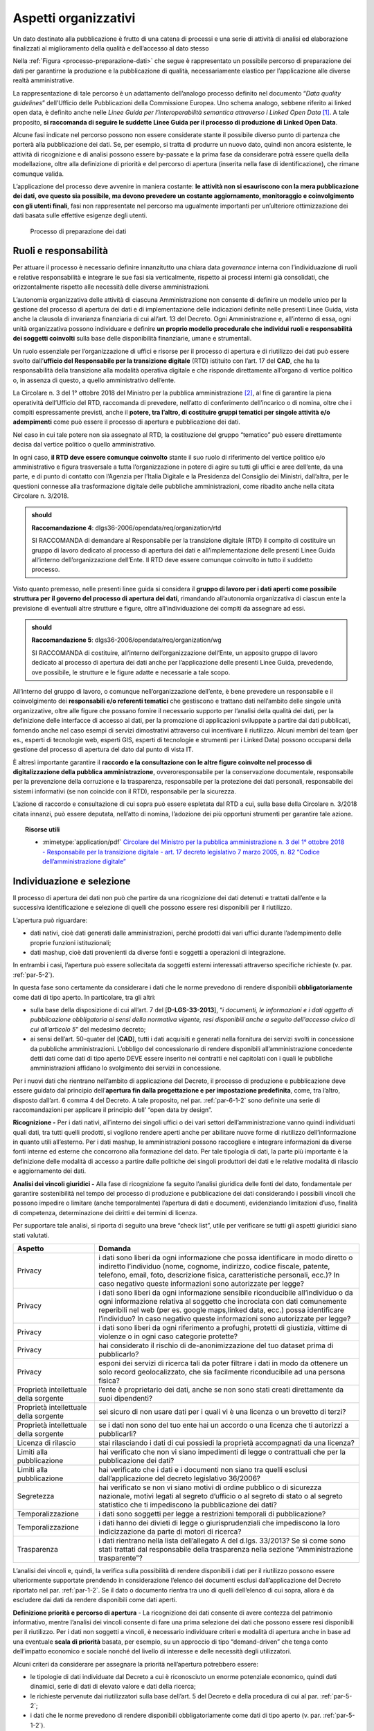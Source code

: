 .. _par-5-1:

Aspetti organizzativi
~~~~~~~~~~~~~~~~~~~~~

Un dato destinato alla pubblicazione è frutto di una catena di processi
e una serie di attività di analisi ed elaborazione finalizzati al
miglioramento della qualità e dell’accesso al dato stesso

Nella :ref:`Figura <processo-preparazione-dati>` che segue è rappresentato un possibile percorso di
preparazione dei dati per garantirne la produzione e la pubblicazione di qualità, necessariamente elastico per l’applicazione
alle diverse realtà amministrative.

La rappresentazione di tale percorso è un adattamento dell’analogo
processo definito nel documento “\ *Data quality guidelines*\ ”
dell’Ufficio delle Pubblicazioni della Commissione Europea. Uno
schema analogo, sebbene riferito ai linked open data, è definito anche
nelle *Linee Guida per l’interoperabilità semantica attraverso i Linked
Open Data*\  [1]_. A tale proposito, **si raccomanda di seguire le
suddette Linee Guida per il processo di produzione di Linked Open
Data**.

Alcune fasi indicate nel percorso possono non essere considerate stante
il possibile diverso punto di partenza che porterà alla pubblicazione
dei dati. Se, per esempio, si tratta di produrre un nuovo dato,
quindi non ancora esistente, le attività di ricognizione e di analisi
possono essere by-passate e la prima fase da considerare potrà essere
quella della modellazione, oltre alla definizione di priorità e del
percorso di apertura (inserita nella fase di identificazione), che
rimane comunque valida.

L’applicazione del processo deve avvenire in maniera costante: **le
attività non si esauriscono con la mera pubblicazione dei dati, ove
questo sia possibile, ma devono prevedere un costante aggiornamento,
monitoraggio e coinvolgimento con gli utenti finali**, fasi non
rappresentate nel percorso ma ugualmente importanti per un’ulteriore
ottimizzazione dei dati basata sulle effettive esigenze degli utenti.

.. figure:: ../media/processo-preparazione-dati.png
   :name: processo-preparazione-dati
   :alt: La figura mostra il processo di preparazione dei dati.

   Processo di preparazione dei dati


.. _par-5-1-1:

Ruoli e responsabilità
^^^^^^^^^^^^^^^^^^^^^^

Per attuare il processo è necessario definire innanzitutto una chiara data
*governance* interna con l’individuazione di ruoli e relative
responsabilità e integrare le sue fasi sia verticalmente, rispetto ai
processi interni già consolidati, che orizzontalmente rispetto alle
necessità delle diverse amministrazioni.

L’autonomia organizzativa delle attività di ciascuna Amministrazione non
consente di definire un modello unico per la gestione del processo di
apertura dei dati e di implementazione delle indicazioni definite nelle
presenti Linee Guida, vista anche la clausola di invarianza finanziaria
di cui all’art. 13 del Decreto. Ogni Amministrazione e, all’interno di
essa, ogni unità organizzativa possono individuare e definire **un
proprio modello procedurale che individui ruoli e responsabilità dei
soggetti coinvolti** sulla base delle disponibilità finanziarie, umane e
strumentali.

Un ruolo essenziale per l’organizzazione di uffici e risorse per il
processo di apertura e di riutilizzo dei dati può essere svolto
dall’\ **ufficio del Responsabile per la transizione digitale** (RTD)
istituito con l’art. 17 del **CAD**, che ha la responsabilità della
transizione alla modalità operativa digitale e che risponde direttamente
all’organo di vertice politico o, in assenza di questo, a quello
amministrativo dell’ente.

La Circolare n. 3 del 1° ottobre 2018 del Ministro per la pubblica
amministrazione [2]_, al fine di garantire la piena operatività
dell’Ufficio del RTD, raccomanda di prevedere, nell’atto di conferimento
dell’incarico o di nomina, oltre che i compiti espressamente previsti,
anche il **potere, tra l’altro, di costituire gruppi tematici per
singole attività e/o adempimenti** come può essere il processo di
apertura e pubblicazione dei dati.

Nel caso in cui tale potere non sia assegnato al RTD, la costituzione
del gruppo “tematico” può essere direttamente decisa dal vertice
politico o quello amministrativo.

In ogni caso, **il RTD deve essere comunque coinvolto** stante il suo
ruolo di riferimento del vertice politico e/o amministrativo e figura
trasversale a tutta l’organizzazione in potere di agire su tutti gli
uffici e aree dell’ente, da una parte, e di punto di contatto con
l’Agenzia per l’Italia Digitale e la Presidenza del Consiglio dei
Ministri, dall’altra, per le questioni connesse alla trasformazione
digitale delle pubbliche amministrazioni, come ribadito anche nella
citata Circolare n. 3/2018.

.. admonition:: should

    **Raccomandazione 4**: dlgs36-2006/opendata/req/organization/rtd

    SI RACCOMANDA di demandare al Responsabile per la transizione digitale (RTD) il compito di costituire un gruppo di lavoro dedicato al processo di apertura dei dati e all’implementazione delle presenti Linee Guida all’interno dell’organizzazione dell’Ente.
    Il RTD deve essere comunque coinvolto in tutto il suddetto processo.


Visto quanto premesso, nelle presenti linee guida si considera il
**gruppo di lavoro per i dati aperti come possibile struttura per il
governo del processo di apertura dei dati**, rimandando all’autonomia
organizzativa di ciascun ente la previsione di eventuali altre strutture
e figure, oltre all’individuazione dei compiti da assegnare ad essi.

.. admonition:: should

    **Raccomandazione 5**: dlgs36-2006/opendata/req/organization/wg

    SI RACCOMANDA di costituire, all’interno dell’organizzazione dell’Ente, un apposito gruppo di lavoro dedicato al processo di apertura dei dati anche per l’applicazione delle presenti Linee Guida, prevedendo, ove possibile, le strutture e le figure adatte e necessarie a tale scopo.

All’interno del gruppo di lavoro, o comunque nell’organizzazione
dell’ente, è bene prevedere un responsabile e il coinvolgimento dei
**responsabili e/o referenti tematici** che gestiscono e trattano dati
nell’ambito delle singole unità organizzative, oltre alle figure che
possano fornire il necessario supporto per l’analisi della qualità dei
dati, per la definizione delle interfacce di accesso ai dati, per la
promozione di applicazioni sviluppate a partire dai dati pubblicati,
fornendo anche nel caso esempi di servizi dimostrativi attraverso cui
incentivare il riutilizzo. Alcuni membri del team (per es., esperti di
tecnologie web, esperti GIS, esperti di tecnologie e strumenti per i
Linked Data) possono occuparsi della gestione del processo di apertura
del dato dal punto di vista IT.

È altresì importante garantire il **raccordo e la consultazione con le
altre figure coinvolte nel processo di digitalizzazione della pubblica
amministrazione**, ovveroresponsabile per la conservazione documentale,
responsabile per la prevenzione della corruzione e la trasparenza,
responsabile per la protezione dei dati personali, responsabile dei
sistemi informativi (se non coincide con il RTD), responsabile per la
sicurezza.

L’azione di raccordo e consultazione di cui sopra può essere
espletata dal RTD a cui, sulla base della Circolare n. 3/2018 citata
innanzi, può essere deputata, nell’atto di nomina, l’adozione dei più
opportuni strumenti per garantire tale azione.


.. topic:: Risorse utili
  :class: useful-docs

  - :mimetype:`application/pdf` `Circolare del Ministro per la pubblica amministrazione n. 3 del 1° ottobre 2018 - Responsabile per la transizione digitale - art. 17 decreto legislativo 7 marzo 2005, n. 82 “Codice dell’amministrazione digitale” <https://www.funzionepubblica.gov.it/sites/funzionepubblica.gov.it/files/Circolare_n_3_10_2018.pdf>`_


.. _par-5-1-2:

Individuazione e selezione
^^^^^^^^^^^^^^^^^^^^^^^^^^

Il processo di apertura dei dati non può che partire da una ricognizione
dei dati detenuti e trattati dall’ente e la successiva identificazione e
selezione di quelli che possono essere resi disponibili per il
riutilizzo.

L’apertura può riguardare:

-  dati nativi, cioè dati generati dalle amministrazioni, perché
   prodotti dai vari uffici durante l’adempimento delle proprie funzioni
   istituzionali;

-  dati mashup, cioè dati provenienti da diverse fonti e soggetti a
   operazioni di integrazione.

In entrambi i casi, l’apertura può essere sollecitata da soggetti
esterni interessati attraverso specifiche richieste (v. par. :ref:`par-5-2`).

In questa fase sono certamente da considerare i dati che le norme
prevedono di rendere disponibili **obbligatoriamente** come dati di tipo
aperto. In particolare, tra gli altri:

-  sulla base della disposizione di cui all’art. 7 del
   [**D-LGS-33-2013**], “\ *i documenti, le informazioni e i dati
   oggetto di pubblicazione obbligatoria ai sensi della normativa
   vigente, resi disponibili anche a seguito dell'accesso civico di cui
   all’articolo 5*\ ” del medesimo decreto;

-  ai sensi dell’art. 50-quater del [**CAD**], tutti i dati acquisiti e
   generati nella fornitura dei servizi svolti in concessione da
   pubbliche amministrazioni. L’obbligo del concessionario di rendere
   disponibili all’amministrazione concedente detti dati come dati di
   tipo aperto DEVE essere inserito nei contratti e nei capitolati con i
   quali le pubbliche amministrazioni affidano lo svolgimento dei
   servizi in concessione.

Per i nuovi dati che rientrano nell’ambito di applicazione del Decreto,
il processo di produzione e pubblicazione deve essere guidato dal
principio dell’\ **apertura fin dalla progettazione e per impostazione
predefinita**, come, tra l’altro, disposto dall’art. 6 comma 4 del
Decreto. A tale proposito, nel par. :ref:`par-6-1-2` sono definite una serie di
raccomandazioni per applicare il principio dell’ “open data by design”.

**Ricognizione -** Per i dati nativi, all’interno dei singoli uffici o
dei vari settori dell’amministrazione vanno quindi individuati quali
dati, tra tutti quelli prodotti, si vogliono rendere aperti anche per
abilitare nuove forme di riutilizzo dell’informazione in quanto utili
all’esterno. Per i dati mashup, le amministrazioni possono raccogliere e
integrare informazioni da diverse fonti interne ed esterne che
concorrono alla formazione del dato. Per tale tipologia di dati, la
parte più importante è la definizione delle modalità di accesso a
partire dalle politiche dei singoli produttori dei dati e le relative
modalità di rilascio e aggiornamento dei dati.

**Analisi dei vincoli giuridici -** Alla fase di ricognizione fa seguito
l’analisi giuridica delle fonti del dato, fondamentale per garantire
sostenibilità nel tempo del processo di produzione e pubblicazione dei
dati considerando i possibili vincoli che possono impedire o limitare
(anche temporalmente) l’apertura di dati e documenti, evidenziando
limitazioni d’uso, finalità di competenza, determinazione dei diritti e
dei termini di licenza.

Per supportare tale analisi, si riporta di seguito una breve “check
list”, utile per verificare se tutti gli aspetti giuridici siano stati
valutati.

+-----------------------------------+-----------------------------------+
| **Aspetto**                       | **Domanda**                       |
+-----------------------------------+-----------------------------------+
| Privacy                           | i dati sono liberi da ogni        |
|                                   | informazione che possa            |
|                                   | identificare in modo diretto o    |
|                                   | indiretto l’individuo (nome,      |
|                                   | cognome, indirizzo, codice        |
|                                   | fiscale, patente, telefono,       |
|                                   | email, foto, descrizione fisica,  |
|                                   | caratteristiche personali, ecc.)? |
|                                   | In caso negativo queste           |
|                                   | informazioni sono autorizzate per |
|                                   | legge?                            |
+-----------------------------------+-----------------------------------+
| Privacy                           | i dati sono liberi da ogni        |
|                                   | informazione sensibile            |
|                                   | riconducibile all’individuo o da  |
|                                   | ogni informazione relativa al     |
|                                   | soggetto che incrociata con dati  |
|                                   | comunemente reperibili nel web    |
|                                   | (per es. google maps,linked data, |
|                                   | ecc.) possa identificare          |
|                                   | l’individuo? In caso negativo     |
|                                   | queste informazioni sono          |
|                                   | autorizzate per legge?            |
+-----------------------------------+-----------------------------------+
| Privacy                           | i dati sono liberi da ogni        |
|                                   | riferimento a profughi, protetti  |
|                                   | di giustizia, vittime di violenze |
|                                   | o in ogni caso categorie          |
|                                   | protette?                         |
+-----------------------------------+-----------------------------------+
| Privacy                           | hai considerato il rischio di     |
|                                   | de-anonimizzazione del tuo        |
|                                   | dataset prima di pubblicarlo?     |
+-----------------------------------+-----------------------------------+
| Privacy                           | esponi dei servizi di ricerca     |
|                                   | tali da poter filtrare i dati in  |
|                                   | modo da ottenere un solo record   |
|                                   | geolocalizzato, che sia           |
|                                   | facilmente riconducibile ad una   |
|                                   | persona fisica?                   |
+-----------------------------------+-----------------------------------+
| Proprietà intellettuale della     | l’ente è proprietario dei dati,   |
| sorgente                          | anche se non sono stati creati    |
|                                   | direttamente da suoi dipendenti?  |
+-----------------------------------+-----------------------------------+
| Proprietà intellettuale della     | sei sicuro di non usare dati per  |
| sorgente                          | i quali vi è una licenza o un     |
|                                   | brevetto di terzi?                |
+-----------------------------------+-----------------------------------+
| Proprietà intellettuale della     | se i dati non sono del tuo ente   |
| sorgente                          | hai un accordo o una licenza che  |
|                                   | ti autorizzi a pubblicarli?       |
+-----------------------------------+-----------------------------------+
| Licenza di rilascio               | stai rilasciando i dati di cui    |
|                                   | possiedi la proprietà             |
|                                   | accompagnati da una licenza?      |
+-----------------------------------+-----------------------------------+
| Limiti alla pubblicazione         | hai verificato che non vi siano   |
|                                   | impedimenti di legge o            |
|                                   | contrattuali che per la           |
|                                   | pubblicazione dei dati?           |
+-----------------------------------+-----------------------------------+
| Limiti alla pubblicazione         | hai verificato che i dati e i     |
|                                   | documenti non siano tra quelli    |
|                                   | esclusi dall’applicazione del     |
|                                   | decreto legislativo 36/2006?      |
+-----------------------------------+-----------------------------------+
| Segretezza                        | hai verificato se non vi siano    |
|                                   | motivi di ordine pubblico o di    |
|                                   | sicurezza nazionale, motivi       |
|                                   | legati al segreto d’ufficio o al  |
|                                   | segreto di stato o al segreto     |
|                                   | statistico che ti impediscono la  |
|                                   | pubblicazione dei dati?           |
+-----------------------------------+-----------------------------------+
| Temporalizzazione                 | i dati sono soggetti per legge a  |
|                                   | restrizioni temporali di          |
|                                   | pubblicazione?                    |
+-----------------------------------+-----------------------------------+
| Temporalizzazione                 | i dati hanno dei divieti di legge |
|                                   | o giurisprudenziali che           |
|                                   | impediscono la loro               |
|                                   | indicizzazione da parte di motori |
|                                   | di ricerca?                       |
+-----------------------------------+-----------------------------------+
| Trasparenza                       | i dati rientrano nella lista      |
|                                   | dell’allegato A del d.lgs.        |
|                                   | 33/2013? Se sì come sono stati    |
|                                   | trattati dal responsabile della   |
|                                   | trasparenza nella sezione         |
|                                   | “Amministrazione trasparente”?    |
+-----------------------------------+-----------------------------------+

L’analisi dei vincoli e, quindi, la verifica sulla possibilità di rendere disponibili i dati per il riutilizzo possono
essere ulteriormente supportate prendendo in considerazione l’elenco dei
documenti esclusi dall’applicazione del Decreto riportato nel par.
:ref:`par-1-2`. Se il dato o documento rientra tra uno di quelli dell’elenco di
cui sopra, allora è da escludere dai dati da rendere disponibili come
dati aperti.

**Definizione priorità e percorso di apertura** - La ricognizione dei
dati consente di avere contezza del patrimonio informativo, mentre
l’analisi dei vincoli consente di fare una prima selezione dei dati che
possono essere resi disponibili per il riutilizzo. Per i dati non
soggetti a vincoli, è necessario individuare criteri e modalità di
apertura anche in base ad una eventuale **scala di priorità** basata,
per esempio, su un approccio di tipo “demand-driven” che tenga conto
dell’impatto economico e sociale nonché del livello di interesse e delle
necessità degli utilizzatori.

Alcuni criteri da considerare per assegnare la priorità nell’apertura
potrebbero essere:

-  le tipologie di dati individuate dal Decreto a cui è riconosciuto un
   enorme potenziale economico, quindi dati dinamici, serie di dati di
   elevato valore e dati della ricerca;

-  le richieste pervenute dai riutilizzatori sulla base dell’art. 5 del
   Decreto e della procedura di cui al par. :ref:`par-5-2`;

-  i dati che le norme prevedono di rendere disponibili
   obbligatoriamente come dati di tipo aperto (v. par. :ref:`par-5-1-2`).

Tale attività potrebbe essere sistematizzata attraverso la definizione
di un **percorso di apertura dei dati** da inserire nel Piano Triennale
ICT che ciascuna amministrazione, secondo la roadmap definita dalle
Linee d’Azione nel Piano triennale nazionale e le modalità operative
fornite da AgID, è chiamata a definire anche utilizzando il format PT
reso disponibile da AgID stessa. La predisposizione di tale Piano
rientra tra i compiti che la Circolare n. 3/2018 del Ministro per la
pubblica amministrazione raccomanda di assegnare al RTD.


A tale proposito, si fa presente che le linee d’azione del Piano
Triennale nazionale relative al capitolo sui dati includono, tra
l’altro:

-  l’individuazione dei dataset di tipo dinamico da rendere disponibili
   in open data in coerenza con quanto previsto dalla Direttiva e la
   loro documentazione nel catalogo nazionale dei dati aperti;

-  la messa a disposizione dei dati territoriali attraverso i servizi di
   rete di cui a [**INSPIRE-DIR**];

-  la documentazione dei dati di tipo aperto attraverso il catalogo
   nazionale dei dati aperti (in corrispondenza del risultato atteso
   relativo all’aumento del numero di dataset di tipo aperto).

I criteri di prioritizzazione indicati innanzi, quindi, troverebbero
fondamento anche nelle azioni che gli enti devono implementare per
raggiungere gli obiettivi e i risultati attesi prefissati dal Piano
Triennale nazionale.


.. topic:: Risorse utili
 :class: useful-docs

 - :mimetype:`text/html` `Linee guida in materia di trattamento di dati personali contenuti anche in atti e documenti amministrativi effettuato da soggetti pubblici per finalità di pubblicazione e diffusione sul web, adottate con Deliberazione n. 088 del 2 marzo 2011 del Garante per la Protezione dei Dati Personali <https://www.garanteprivacy.it/web/guest/home/docweb/-/docweb-display/docweb/1793203>`_

 - :mimetype:`text/html` `Linee Guida recanti indicazioni operative ai fini della definizione delle esclusioni e dei limiti all’accesso civico di cui all’art. 5 co. 2 del D. Lgs. 33/2013 adottate con Determinazione n. 1309 del 28 dicembre 2016 dell’Autorità Nazionale Anticorruzione <https://www.anticorruzione.it/-/determinazione-n.-1309-del-28/12/2016-rif.-1?inheritRedirect=true&redirect=%2Fconsulta-i-documenti%3Fq%3D%2522Determinazione%2520n.%25201309%2522%26sort%3Dddm__Dataclu0_String_sortable->`_

 - :mimetype:`application/pdf` `Guida per la redazione format del Piano Triennale per le pubbliche amministrazioni <https://www.agid.gov.it/sites/default/files/repository_files/format_pt_-_indicazioni_operative_e_note_per_la_redazione.pdf>`_
 

.. _par-5-1-3:

Analisi
^^^^^^^

**Analisi della qualità dei dati** - All’analisi giuridica delle fonti
segue l’analisi della qualità dei dati. Per la definizione del concetto
di qualità dei dati si può ricorrere alla norma ISO/IEC 25012, secondo
cui “\ **la qualità dei dati è il grado in cui le caratteristiche dei
dati soddisfano esigenze espresse e implicite quando utilizzati in
specifiche condizioni**\ ”. Nella sezione dedicata alla “qualità dei
dati” (v. par. :ref:`par-5-3`) si identificano alcune misure e un metodo di
valutazione, basati sugli standard ISO di riferimento.

**Bonifica** - Generalmente l’analisi della qualità del dato può
richiedere una fase di bonifica, vale a dire un miglioramento che può essere ottenuto eliminando errori e criticità attraverso processi
basati sui dati, tramite il confronto con il mondo reale o il confronto
incrociato (matching) con altri dataset, oppure adottando processi di
bonifica basati sui processi che hanno la caratteristica di analizzare
le cause che hanno portato alla scarsa qualità del dato e di rivedere i
processi di produzione del dato per garantirne la qualità nel tempo.

**Analisi di processo, (re)ingegnerizzazione dei processi organizzativi
e produzione dei dati** - Ogni dato ha un proprio ciclo di vita,
caratterizzato da uno specifico tasso di aggiornamento o manutenzione.

Risulta quindi necessario **analizzare il processo organizzativo che
produce e gestisce il dato per fare in modo che la produzione di quel
dato sia consolidata e diventi stabile, secondo la frequenza di
aggiornamento e le modalità di rilascio adottate**.

È preferibile che l’aggiornamento sia operato dal titolare del dato
nativo, di prima produzione, possibilmente in coordinazione con gli
altri dipartimenti interni all’ente o agli altri enti interessati, anche
al fine di evitare duplicazioni.


.. _par-5-1-4:

Arricchimento
^^^^^^^^^^^^^

Una volta che i dati sono bonificati, possono essere arricchiti
attraverso l’integrazione con altri dati e il linking esterno.
L’arricchimento è definito dal documento “Data quality guidelines” del
Publications Office come il concetto di collegare i dati da fonti
esterne ai set di dati esistenti ed è un processo, secondo il documento,
costituito sia dalla standardizzazione che dall’arricchimento vero e
proprio.

**Vocabolari controllati** - Come indicato nel documento “Data quality
guidelines”, un livello più alto di standardizzazione può essere
raggiunto facendo riferimento a vocabolari controllati, quali elenchi di
codici, tassonomie, classificazioni o terminologie, definiti nel Piano
Triennale ICT 2017-2019 come “\ *un modo comune e condiviso per
organizzare codici e nomenclature ricorrenti in maniera standardizzata e
normalizzata*\ ”. I vocabolari controllati assegnano ad ogni concetto un
identificatore univoco e persistente (URI), in modo che quel concetto
venga referenziato in maniera non ambigua, e garantiscono, inoltre, la
gestione in modo coerente delle diverse versioni. Possono essere
associate, oltre alle etichette, definizioni e descrizioni anche in diverse
lingue.

I vocabolari fanno sì che invece di utilizzare nei dati le etichette,
queste possano essere referenziate dagli identificatori univoci
assegnati, in modo che, se le etichette dovessero cambiare, il
riferimento non deve essere adeguato, riducendo l’onere di manutenzione
per i titolari di dati. Considerato, inoltre, che gli URI possono essere
deferenziati (v. par. :ref:`par-7-1-3`), ciò consente di risolvere l’etichetta
in qualsiasi lingua supportata dal vocabolario controllato.

AgID rende disponibili i vocabolari controllati definiti nell’ambito
della rete Ontopia [3]_ e, per i dati territoriali, del Sistema di
Registri INSPIRE Italia (v. box “Risorse utili”).

**Integrazione con altri dati -** L’arricchimento dei dati può essere
ottenuto, come detto, anche integrando informazioni da sorgenti esterne
rendendo in questo modo i dati di origine più significativi e fruibili.
Il valore aggiunto è ottenuto, per esempio, producendo i dati mashup già
citati in precedenza.

**Linked Open Data** - Come detto, il collegamento (linking) dei dati
può aumentarne il valore creando nuove relazioni e consentendo così
nuovi tipi di analisi.

Nel caso in cui il processo sia finalizzato alla produzione di linked
open data, come evidenziato nelle già citate Linee Guida per
l’interoperabilità semantica attraverso i Linked Open Data, “\ *il
linking è una funzionalità molto importante e di fatto può essere
considerata una forma particolare di arricchimento. La particolarità
consiste nel fatto che l’arricchimento avviene grazie all’interlinking
fra dataset di origine diversa, tipicamente fra amministrazioni o
istituzioni diverse, ma anche, al limite, all'interno di una stessa
amministrazione*\ ”.

Tale collegamento è possibile soprattutto attraverso l’uso coerente di
identificatori univoci, gli URI, di cui si è parlato prima e che vengono
approfonditi ulteriormente nel par. :ref:`par-7-1-3`.

I linked data, oltre agli URI, utilizzano diversi standard e tecniche,
tra cui il framework RDF, e risorse come i vocabolari controllati, di
cui si è detto innanzi, il cui utilizzo ottimale può essere ottenuto
facendo riferimento a formati di dati a quattro stelle come le
serializzazioni RDF o il JSON-LD. Nell’allegato B sono riportati, nella
prima parte, anche i principali standard di riferimento necessari anche
ad abilitare i livelli 4 e 5 del modello dei dati di cui all’allegato A.

Utilizzando il framework RDF, si può costruire un grafo semantico, noto
anche come grafo della conoscenza, che può essere percorso dalle
macchine risolvendo, cioè dereferenziando, gli URI HTTP. Ciò significa
che è possibile estrarre automaticamente informazione e derivare,
quindi, contenuto informativo aggiuntivo (inferenza).

Alcune delle fasi indicate nel percorso di cui alla :ref:`Figura <processo-preparazione-dati>` possono
essere comuni al processo di produzione dei Linked Open Data. Tale
processo è caratterizzato da altre specifiche fasi, non rappresentate nel percorso
comune, ma dettagliate nelle Linee Guida citate innanzi a cui si
rimanda, come già raccomandato in precedenza. È importante notare che
nella pratica si ritiene a volte necessario passare da modelli di
rappresentazione tradizionali come quello relazionale per la
modellazione dei dati operando opportune trasformazioni per poi renderli
disponibili secondo i principi dei Linked Open Data. Tuttavia, tale
pratica non è necessariamente quella più appropriata: esistono
situazioni per cui può essere più conveniente partire da un’ontologia
del dominio e che si intende modellare e dall’uso di standard del web
semantico per poter governare i processi di gestione dei dati.


.. topic:: Risorse utili
 :class: useful-docs

 - :mimetype:`application/pdf` `Linee Guida sull’interoperabilità semantica attraverso i Linked Open Data <https://www.agid.gov.it/sites/default/files/repository_files/documentazione_trasparenza/cdc-spc-gdl6-interoperabilitasemopendata_v2.0_0.pdf>`_

 - :mimetype:`text/html` `Ontopia – vocabolari controllati <https://github.com/italia/daf-ontologie-vocabolari-controllati/tree/master/VocabolariControllati>`_

 - :mimetype:`text/html` `Sistema di Registri INSPIRE Italia <https://registry.geodati.gov.it/>`_
 
 
.. _par-5-1-5:

Documentazione
^^^^^^^^^^^^^^

Una fase molto importante nel processo di preparazione dei dati è la
definizione di sintassi (cioè struttura) e semantica (cioè contenuto).
Questo, oltre a migliorare l’interoperabilità, la qualità e a
facilitarne l’elaborazione, aumenta anche il valore dei dati stessi,
poiché l’interpretazione errata dei dati diventa meno probabile quando
viene fornito il contesto.

Come detto innanzi, questa fase può corrispondere alla prima del
processo nel caso il dato ancora non esista e, quindi, si parte dalla
definizione di un’ontologia o comunque di un modello dati del dominio,
cioè dalla definizione sintattica e semantica dei dati in termini di
entità rappresentate, loro attributi e associazioni (cosiddetta fase di
modellazione).

Rientra in questa fase anche la documentazione delle modifiche e degli
aggiornamenti dei dati oltre alla gestione delle relative versioni e la
storicizzazione.

**Modelli dati -** Il Piano Triennale ICT 2017-2019 definisce
un’ontologia o un modello dati condiviso come “\ *una
concettualizzazione esaustiva e rigorosa nell’ambito di un dato
dominio*\ ”.

Anche per garantire la coerenza tra i documenti, si richiama qui la fase
denominata “Semantica” nel processo digitale individuato e descritto
nelle Linee Guida per l’interoperabilità tecnica, in cui si evidenzia
che la comunicazione tra soggetti DEVE utilizzare modelli dati
condivisi, in modo da razionalizzare e uniformare la rappresentazione
dell’informazione quale presupposto per favorire l’interoperabilità tra
soggetti differenti.

Le Linee Guida di cui sopra hanno già definito una serie di requisiti in
tema di modelli dati. Come indicato nel documento citato, pertanto,
nell’individuazione delle entità da condividere i diversi soggetti
DEVONO:

1) Individuare i domini di interesse e in essi determinare le entità da
   rappresentare in termini di proprietà che li caratterizzano;

2) Verificare la presenza delle entità per dominio tra quelli definiti a
   livello nazionale da AgID nella rete di ontologie e vocabolari
   controllati Ontopia [4]_.

Ad integrazione di quanto sopra, considerato quanto previsto dall’art. 6
comma 9 del Decreto, per i dati territoriali i modelli dati da
considerare sono quelli definiti nell’ambito delle attività di
regolamentazione derivanti da **INSPIRE-DIR** e nell’ambito del
framework nazionale che fa riferimento ai decreti 10/11/2011 e alle
attività di estensione delle regole INSPIRE (v. par. :ref:`par-4-5`).

Si aggiunge, pertanto, un ulteriore requisito:

3) Nel caso di dati territoriali, verificare la presenza delle entità
   per dominio tra quelli definiti a livello europeo e nazionale
   nell’ambito della regolamentazione INSPIRE e la sua estensione
   nazionale.

Come indicato nelle citate Linee Guida, successivamente all’attuazione
delle regole 2) e 3) ci si può trovare in uno dei seguenti casi:

a) tutte le entità e le relative proprietà trovano copertura;

b) almeno una delle entità non è compresa nelle rappresentazioni;

c) almeno una proprietà di un’entità presente non risulta rappresentata.

Nel caso a), il soggetto ha tutti gli elementi per rappresentare il
proprio modello dati; viceversa, nei casi b) e c), la stessa
amministrazione, in accordo con AgID, valuta l’opportunità di estendere
il modello dati a livello nazionale.

La regola che, in generale, deve guidare è di esaminare modelli dati,
ontologie e vocabolari controllati esistenti per verificare se i
concetti hanno già entità, proprietà e, ove presenti, URI ampiamente
adottati, specie se in ambito europeo. Solo in caso contrario, l’ente
che pubblica i dati può definire e pubblicare il proprio modello dati,
ontologia o vocabolario controllato al fine di definire concetti che non
sono stati specificati altrove.

**Conservazione e storicizzazione** - I dataset rilasciati costituiscono
non solo una risorsa per la collettività, ma un prezioso patrimonio
anche per le pubbliche amministrazioni che possono in questo modo
archiviare in modo alternativo i loro dati in modalità indipendente
dagli applicativi software originali che li hanno prodotti. Per questo
motivo è importante premunirsi di un sistema di
archiviazione/conservazione che mantenga le diverse versioni dei dati
nel lungo periodo. A tal fine si raccomanda di assicurare che le
versioni stesse siano accessibili a un URL stabile, che sia anche
documentato unitamente alla pubblicazione del dato.

A tale proposito, il Decreto stabilisce che le pubbliche
amministrazioni e gli organismi di diritto pubblico debbano utilizzare
le modalità per facilitare la conservazione dei documenti disponibili
per il riutilizzo secondo quanto previsto dall’articolo 44 del **CAD**.


.. topic:: Risorse utili
 :class: useful-docs

 - :mimetype:`text/html` `Ontopia – rete ontologie <https://github.com/italia/daf-ontologie-vocabolari-controllati>`_

 - :mimetype:`application/pdf` `Linee Guida sulla formazione, gestione e conservazione dei documenti informatici, adottate con la Determinazione AgID n. 407/2020 come modificate con la Determinazione AgID n. 371/2021 <https://www.agid.gov.it/sites/default/files/repository_files/linee_guida_sul_documento_informatico.pdf>`_

 - :mimetype:`application/pdf` `Regolamento sui criteri per la fornitura dei servizi di conservazione dei documenti informatici, adottato con la Determinazione AgID n. 455/2021 del 25 giugno 2021 <https://trasparenza.agid.gov.it/archivio28_provvedimenti-amministrativi_0_122919_725_1.html>`_
 
 
.. _par-5-1-6:

Validazione
^^^^^^^^^^^

La validazione dei dati è una parte essenziale di qualsiasi attività di
gestione dei dati stessi, prima che questi vengano pubblicati e utilizzati.

Essa viene definita come “\ *un’attività volta a verificare se il valore
di un dato proviene dall’insieme dato (finito o infinito) di valori
accettabili*\ ” o “\ *come un processo che assicura la corrispondenza
dei dati finali (pubblicati) con una serie di caratteristiche
qualitative*\ ” [5]_.

In sintesi, lo scopo della validazione dei dati è quello di assicurare
un certo livello di qualità ai dati stessi.

Di analisi di qualità dei dati si è già accennato nella fase post
ricognizione dei dati e, come già innanzi, si rimanda al par. :ref:`par-5-3`
dedicato alle caratteristiche e alle misure della qualità.

La fase di validazione può essere un ulteriore passaggio per la verifica
dei dati a valle delle altre operazioni effettuate prima della
pubblicazione, per es. per l’arricchimento. Può essere anche intesa come
la prima e unica fase del processo per la verifica della qualità nel
caso di nuovi dati che, quindi, non rientrerebbero nella fase di
ricognizione e nella conseguente analisi.


.. _par-5-1-7:

Pubblicazione
^^^^^^^^^^^^^

Prima di procedere alla pubblicazione è necessario creare i metadati,
definire le politiche di accesso e il modello di licenza da applicare e
identificare i canali per la pubblicazione, anche in base alla tipologia
dei dati, tra accesso diretto (del singolo dataset e/o in blocco),
portale dati, API e, in caso di linked open data, triple store.

Nella scelta del canale si devono tenere in considerazione anche i
requisiti definiti nelle presenti linee guide; i dati dinamici e le
serie di dati di elevato valore, come disposto dal Decreto, devono
essere resi disponibili attraverso API e, ove possibile, attraverso
download in blocco. Il che non significa che non possano essere resi
disponibili anche attraverso altri canali.

Il Capitolo :ref:`cap-7` fornisce indicazioni, raccomandazioni e ulteriori
elementi per la pubblicazione dei dati.

**Metadatazione** - Come detto precedentemente la metadatazione è
cruciale: i metadati certificano le caratteristiche del dato. Si ricorda
a tal riguardo di seguire i profili di metadati indicati nel paragrafo
:ref:`par-4-6` a cui si rimanda e che consentono di specificare i più
importanti metadati descrittivi per i dataset (per es., soggetti e
relativi ruoli, contestualizzazione geografica e temporale, licenza,
frequenza di aggiornamento, aspetti di distribuzione, punto di contatto,
ecc.).

**Politiche di accesso e licenza** - Altro aspetto importante da
considerare sono eventuali forme di aggregazione dei dati e restrizioni
di accesso, che hanno anche un impatto sulla scelta della licenza, per
cui si rimanda al Capitolo :ref:`cap-6`.

Sebbene sia sconsigliato restringere l’accesso ai dati o procedere con
la pubblicazione di aggregazioni degli stessi (in generale non è
opportuno che l’esposizione del dato lavorato avvenga senza che sia
stato pubblicato prioritariamente il dato grezzo), esistono casi in cui
i dati possono essere diffusi solo in forma anonima (ad esempio i
redditi), ossia a un livello di aggregazione tale da impedire di
identificare le persone cui i dati si riferiscono. A tal fine, è bene
definire delle politiche di accesso ai dati in cui sia indicato un
profilo di accesso specifico per ogni dato, dettato dai diritti
sull’informazione di base, dalle norme o dalle policy in atto.
  

.. [1] https://www.agid.gov.it/sites/default/files/repository_files/documentazione_trasparenza/cdc-spc-gdl6-interoperabilitasemopendata_v2.0_0.pdf

.. [2] https://www.funzionepubblica.gov.it/articolo/dipartimento/01-10-2018/circolare-n3-del-2018

.. [3] Tale risorsa confluirà nel Catalogo Nazionale Dati per l’interoperabilità semantica, il cui rilascio, secondo quanto indicato nel Piano Triennale 2021-2023, è previsto nell’anno corrente.

.. [4] https://github.com/italia/daf-ontologie-vocabolari-controllati. Tale risorsa confluirà nel Catalogo Nazionale Dati per l’interoperabilità semantica, il cui rilascio, secondo quanto indicato nel Piano Triennale 2021-2023, è previsto per l’anno corrente.

.. [5] Definizioni riportate nel documento “Methodology for data validation 1.1” (v. https://ec.europa.eu/eurostat/cros/system/files/ess_handbook_-_methodology_for_data_validation_v1.1_-_rev2018_0.pdf)

